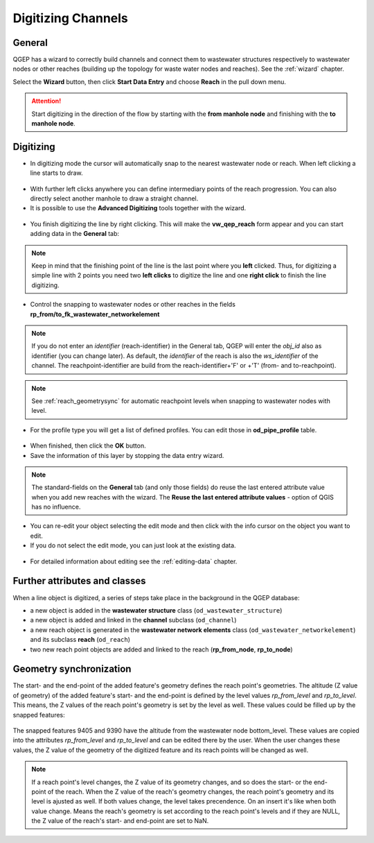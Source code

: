 Digitizing Channels 
===============================

General
-------

QGEP has a wizard to correctly build channels and connect them to wastewater structures respectively to wastewater nodes or other reaches (building up the topology for waste water nodes and reaches). See the :ref:`wizard` chapter.

Select the **Wizard** button, then click **Start Data Entry** and choose **Reach** in the pull down menu.

.. figure:: images/wizard_data_entry.jpg

.. figure:: images/wizard_data_entry_reach.jpg

.. attention:: Start digitizing in the direction of the flow by starting with the
  **from manhole node** and finishing with the **to manhole node**. 

Digitizing
----------

* In digitizing mode the cursor will automatically snap to the nearest wastewater node or reach.
  When left clicking a line starts to draw.

.. figure:: images/wizard_data_entry_reach_with_new_cursor3.jpg

* With further left clicks anywhere you can define intermediary points of the reach progression.
  You can also directly select another manhole to draw a straight channel.
  
* It is possible to use the **Advanced Digitizing** tools together with the wizard.

.. figure:: images/wizard_data_entry_reach_with_new_cursor2-3.jpg

* You finish digitizing the line by right clicking. This will make the **vw_qep_reach** form appear and you can start adding data in the **General** tab:

.. figure:: images/wizard_wastewater_structure_reach_form3.jpg

.. note:: Keep in mind that the finishing point of the line is the last point where you **left** clicked.
  Thus, for digitizing a simple line with 2 points you need two **left clicks** to digitize the line and one
  **right click** to finish the line digitizing. 

* Control the snapping to wastewater nodes or other reaches in the fields **rp_from/to_fk_wastewater_networkelement**

.. note:: If you do not enter an `identifier` (reach-identifier) in the General tab, QGEP will enter the `obj_id` also as identifier (you can change later). As default, the `identifier` of the reach is also the `ws_identifier` of the channel. The reachpoint-identifier are build from the reach-identifier+'F' or +'T' (from- and to-reachpoint).

.. note:: See :ref:`reach_geometrysync` for automatic reachpoint levels when snapping to wastewater nodes with level.

* For the profile type you will get a list of defined profiles.
  You can edit those in **od_pipe_profile** table.

.. figure:: images/wizard_wastewater_structure_reach_form_profiles3.jpg


* When finished, then click the **OK** button. 

* Save the information of this layer by stopping the data entry wizard.

.. figure:: images/stop_data_entry.jpg

.. note:: The standard-fields on the **General** tab (and only those fields) do reuse the last entered attribute value when you add new reaches with the wizard. The **Reuse the last entered attribute values** - option of QGIS has no influence. 

* You can re-edit your object selecting the edit mode and then click with the info cursor on the object you want to edit.
* If you do not select the edit mode, you can just look at the existing data.

.. figure:: images/reach_info_reach3.jpg

* For detailed information about editing see the :ref:`editing-data` chapter.


Further attributes and classes
------------------------------

When a line object is digitized, a series of steps take place in the background in the QGEP database:

* a new object is added in the **wastewater structure** class (``od_wastewater_structure``)
* a new object is added and linked in the **channel** subclass (``od_channel``)
* a new reach object is generated in the **wastewater network elements** class (``od_wastewater_networkelement``)
  and its subclass **reach** (``od_reach``)
* two new reach point objects are added and linked to the reach (**rp_from_node**, **rp_to_node**)

.. figure:: images/reach_form_reach_points3.jpg


.. _reach_geometrysync:

Geometry synchronization
------------------------

The start- and the end-point of the added feature's geometry defines the reach point's geometries. The altitude (Z value of geometry) of the added feature's start- and the end-point is defined by the level values `rp_from_level` and `rp_to_level`. This means, the Z values of the reach point's geometry is set by the level as well. These values could be filled up by the snapped features:

.. figure:: images/reach_geometry_snapping_01.jpg

The snapped features 9405 and 9390 have the altitude from the wastewater node bottom_level. These values are copied into the attributes `rp_from_level` and `rp_to_level` and can be edited there by the user. When the user changes these values, the Z value of the geometry of the digitized feature and its reach points will be changed as well. 

.. figure:: images/reach_geometry_snapping_02.jpg

.. note:: If a reach point's level changes, the Z value of its geometry changes, and so does the start- or the end-point of the reach. When the Z value of the reach's geometry changes, the reach point's geometry and its level is ajusted as well. If both values change, the level takes precendence. On an insert it's like when both value change. Means the reach's geometry is set according to the reach point's levels and if they are NULL, the Z value of the reach's start- and end-point are set to NaN.


